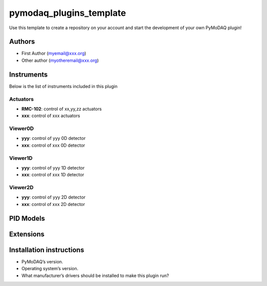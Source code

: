 pymodaq_plugins_template
########################

.. the following must be adapted to your developed package, links to pypi, github  description...

.. image:: https://img.shields.io/pypi/v/pymodaq_plugins_template.svg
   :target: https://pypi.org/project/pymodaq_plugins_template/
   :alt: Latest Version

.. image:: https://readthedocs.org/projects/pymodaq/badge/?version=latest
   :target: https://pymodaq.readthedocs.io/en/stable/?badge=latest
   :alt: Documentation Status

.. image:: https://github.com/PyMoDAQ/pymodaq_plugins_template/workflows/Upload%20Python%20Package/badge.svg
   :target: https://github.com/PyMoDAQ/pymodaq_plugins_template
   :alt: Publication Status

.. image:: https://github.com/PyMoDAQ/pymodaq_plugins_template/actions/workflows/Test.yml/badge.svg
    :target: https://github.com/PyMoDAQ/pymodaq_plugins_template/actions/workflows/Test.yml


Use this template to create a repository on your account and start the development of your own PyMoDAQ plugin!


Authors
=======

* First Author  (myemail@xxx.org)
* Other author (myotheremail@xxx.org)

.. if needed use this field

    Contributors
    ============

    * First Contributor
    * Other Contributors

.. if needed use this field

  Depending on the plugin type, delete/complete the fields below


Instruments
===========

Below is the list of instruments included in this plugin

Actuators
+++++++++

* **RMC-102**: control of xx,yy,zz actuators
* **xxx**: control of xxx actuators

Viewer0D
++++++++

* **yyy**: control of yyy 0D detector
* **xxx**: control of xxx 0D detector

Viewer1D
++++++++

* **yyy**: control of yyy 1D detector
* **xxx**: control of xxx 1D detector


Viewer2D
++++++++

* **yyy**: control of yyy 2D detector
* **xxx**: control of xxx 2D detector


PID Models
==========


Extensions
==========


Installation instructions
=========================

* PyMoDAQ’s version.
* Operating system’s version.
* What manufacturer’s drivers should be installed to make this plugin run?
